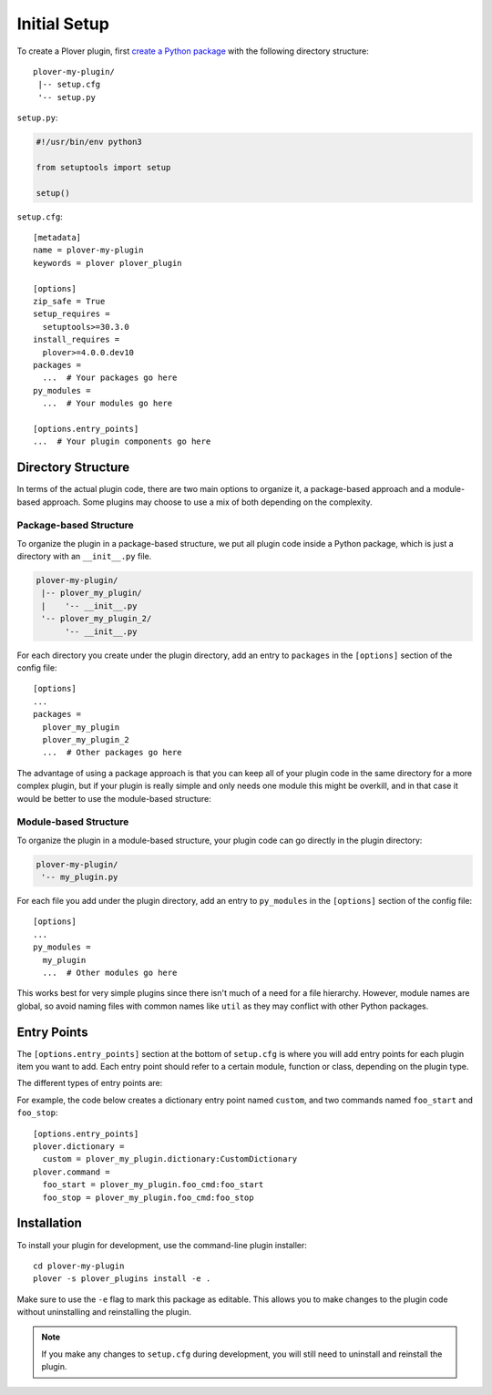 Initial Setup
=============

To create a Plover plugin, first
`create a Python package <https://packaging.python.org/tutorials/packaging-projects/>`__
with the following directory structure:

.. highlight:: none

::

    plover-my-plugin/
     |-- setup.cfg
     '-- setup.py

``setup.py``:

.. code-block:: python

    #!/usr/bin/env python3

    from setuptools import setup

    setup()

``setup.cfg``:

.. highlight:: ini

::

    [metadata]
    name = plover-my-plugin
    keywords = plover plover_plugin

    [options]
    zip_safe = True
    setup_requires =
      setuptools>=30.3.0
    install_requires =
      plover>=4.0.0.dev10
    packages =
      ...  # Your packages go here
    py_modules =
      ...  # Your modules go here

    [options.entry_points]
    ...  # Your plugin components go here

Directory Structure
-------------------

In terms of the actual plugin code, there are two main options to organize it,
a package-based approach and a module-based approach. Some plugins may choose
to use a mix of both depending on the complexity.

Package-based Structure
^^^^^^^^^^^^^^^^^^^^^^^

To organize the plugin in a package-based structure, we put all plugin code
inside a Python package, which is just a directory with an ``__init__.py`` file.

.. code-block:: none

    plover-my-plugin/
     |-- plover_my_plugin/
     |    '-- __init__.py
     '-- plover_my_plugin_2/
          '-- __init__.py

For each directory you create under the plugin directory, add an entry to
``packages`` in the ``[options]`` section of the config file:

::

    [options]
    ...
    packages =
      plover_my_plugin
      plover_my_plugin_2
      ...  # Other packages go here

The advantage of using a package approach is that you can keep all of your
plugin code in the same directory for a more complex plugin, but if your plugin
is really simple and only needs one module this might be overkill, and in that
case it would be better to use the module-based structure:

Module-based Structure
^^^^^^^^^^^^^^^^^^^^^^

To organize the plugin in a module-based structure, your plugin code can go
directly in the plugin directory:

.. code-blocK:: none

    plover-my-plugin/
     '-- my_plugin.py

For each file you add under the plugin directory, add an entry to ``py_modules``
in the ``[options]`` section of the config file:

::

    [options]
    ...
    py_modules =
      my_plugin
      ...  # Other modules go here

This works best for very simple plugins since there isn't much of a need for
a file hierarchy. However, module names are global, so avoid naming files
with common names like ``util`` as they may conflict with other Python packages.

Entry Points
------------

The ``[options.entry_points]`` section at the bottom of ``setup.cfg`` is where
you will add entry points for each plugin item you want to add. Each entry point
should refer to a certain module, function or class, depending on the plugin type.

The different types of entry points are:

.. describe:: plover.command

    Command plugins.

.. describe:: plover.dictionary

    Dictionary format plugins.

.. describe:: plover.extension

    Extension plugins.

.. describe:: plover.gui.qt.tool

    GUI tool plugins. Plugins of this type are only available when the Qt GUI
    is used.

.. describe:: plover.machine

    Machine plugins.

    .. describe:: plover.gui.qt.machine_option

        Machine configuration GUI widgets. Machine plugins that require
        configuration in addition to the default keyboard or serial
        options should have this entry point.

.. describe:: plover.macro

    Macro plugins.

.. describe:: plover.meta

    Meta plugins.

.. describe:: plover.system

    System plugins.

For example, the code below creates a dictionary entry point named ``custom``,
and two commands named ``foo_start`` and ``foo_stop``:

::

    [options.entry_points]
    plover.dictionary =
      custom = plover_my_plugin.dictionary:CustomDictionary
    plover.command =
      foo_start = plover_my_plugin.foo_cmd:foo_start
      foo_stop = plover_my_plugin.foo_cmd:foo_stop

Installation
------------

To install your plugin for development, use the command-line plugin installer:

.. highlight:: none

::

    cd plover-my-plugin
    plover -s plover_plugins install -e .

Make sure to use the ``-e`` flag to mark this package as editable. This allows
you to make changes to the plugin code without uninstalling and reinstalling
the plugin.

.. note::
    If you make any changes to ``setup.cfg`` during development, you will still
    need to uninstall and reinstall the plugin.
